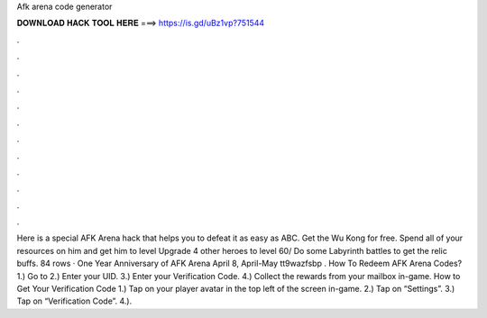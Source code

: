 Afk arena code generator

𝐃𝐎𝐖𝐍𝐋𝐎𝐀𝐃 𝐇𝐀𝐂𝐊 𝐓𝐎𝐎𝐋 𝐇𝐄𝐑𝐄 ===> https://is.gd/uBz1vp?751544

.

.

.

.

.

.

.

.

.

.

.

.

Here is a special AFK Arena hack that helps you to defeat it as easy as ABC. Get the Wu Kong for free. Spend all of your resources on him and get him to level Upgrade 4 other heroes to level 60/ Do some Labyrinth battles to get the relic buffs. 84 rows · One Year Anniversary of AFK Arena April 8, April-May tt9wazfsbp . How To Redeem AFK Arena Codes? 1.) Go to  2.) Enter your UID. 3.) Enter your Verification Code. 4.) Collect the rewards from your mailbox in-game. How to Get Your Verification Code 1.) Tap on your player avatar in the top left of the screen in-game. 2.) Tap on “Settings”. 3.) Tap on “Verification Code”. 4.).